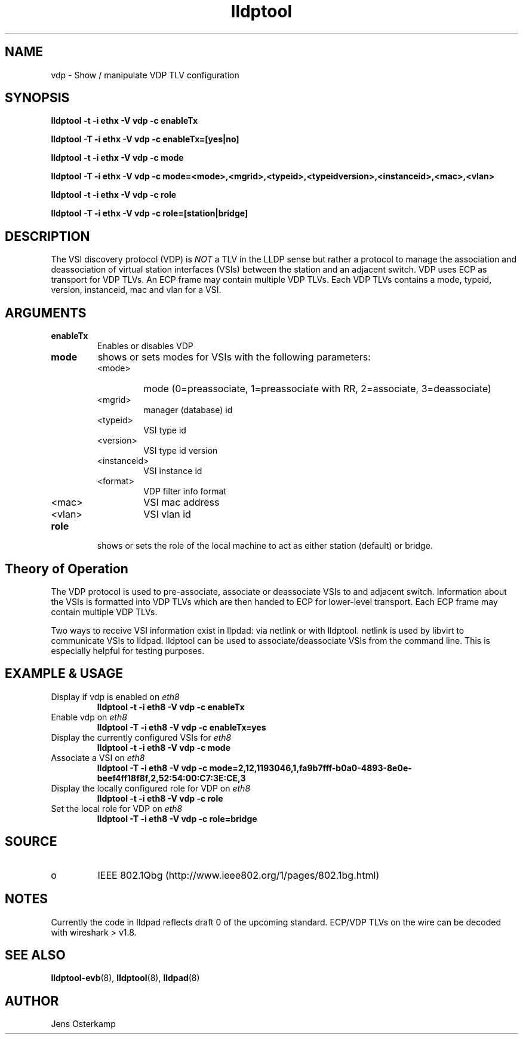 .TH lldptool 8 "February 2010" "open-lldp" "Linux"
.SH NAME
vdp \- Show / manipulate VDP TLV configuration
.SH SYNOPSIS
.B lldptool -t -i ethx -V vdp -c enableTx
.sp
.B lldptool -T -i ethx -V vdp -c enableTx=[yes|no]
.sp
.B lldptool -t -i ethx -V vdp -c mode
.sp
.B lldptool -T -i ethx -V vdp -c mode=<mode>,<mgrid>,<typeid>,<typeidversion>,<instanceid>,<mac>,<vlan>
.sp
.B lldptool -t -i ethx -V vdp -c role
.sp
.B lldptool -T -i ethx -V vdp -c role=[station|bridge]
.sp
.SH DESCRIPTION
The VSI discovery protocol (VDP) is \fINOT\fR a TLV in the LLDP sense but
rather a protocol to manage the association and deassociation of virtual
station interfaces (VSIs) between the station and an adjacent switch. VDP
uses ECP as transport for VDP TLVs. An ECP frame may contain multiple VDP
TLVs. Each VDP TLVs contains a mode, typeid, version, instanceid, mac and
vlan for a VSI.

.SH ARGUMENTS
.TP
.B enableTx
Enables or disables VDP
.TP
.B mode
shows or sets modes for VSIs with the following parameters:
.RS
.IP <mode>
mode (0=preassociate, 1=preassociate with RR, 2=associate, 3=deassociate)
.IP <mgrid>
manager (database) id
.IP <typeid>
VSI type id
.IP <version>
VSI type id version
.IP <instanceid>
VSI instance id
.IP <format>
VDP filter info format
.IP <mac>
VSI mac address
.IP <vlan>
VSI vlan id
.RE

.TP
.B role
shows or sets the role of the local machine to act as either station
(default) or bridge.

.SH Theory of Operation
The VDP protocol is used to pre-associate, associate or deassociate VSIs to
and adjacent switch. Information about the VSIs is formatted into VDP TLVs
which are then handed to ECP for lower-level transport. Each ECP frame may
contain multiple VDP TLVs.

Two ways to receive VSI information exist in llpdad: via netlink or with
lldptool. netlink is used by libvirt to communicate VSIs to lldpad. lldptool
can be used to associate/deassociate VSIs from the command line. This is
especially helpful for testing purposes.

.SH EXAMPLE & USAGE
.TP
Display if vdp is enabled on \fIeth8\fR
.B lldptool -t -i eth8 -V vdp -c enableTx
.TP
Enable vdp on \fIeth8\fR
.B lldptool -T -i eth8 -V vdp -c enableTx=yes
.TP
Display the currently configured VSIs for \fIeth8\fR
.B lldptool -t -i eth8 -V vdp -c mode
.TP
Associate a VSI on \fIeth8\fR
.B lldptool -T -i eth8 -V vdp -c mode=2,12,1193046,1,fa9b7fff-b0a0-4893-8e0e-beef4ff18f8f,2,52:54:00:C7:3E:CE,3
.TP
Display the locally configured role for VDP on \fIeth8\fR
.B lldptool -t -i eth8 -V vdp -c role
.TP
Set the local role for VDP on \fIeth8\fR
.B lldptool -T -i eth8 -V vdp -c role=bridge

.SH SOURCE
.TP
o
IEEE 802.1Qbg (http://www.ieee802.org/1/pages/802.1bg.html)

.SH NOTES
Currently the code in lldpad reflects draft 0 of the upcoming standard.
ECP/VDP TLVs on the wire can be decoded with wireshark > v1.8.

.SH SEE ALSO
.BR lldptool-evb (8),
.BR lldptool (8),
.BR lldpad (8)

.SH AUTHOR
Jens Osterkamp
